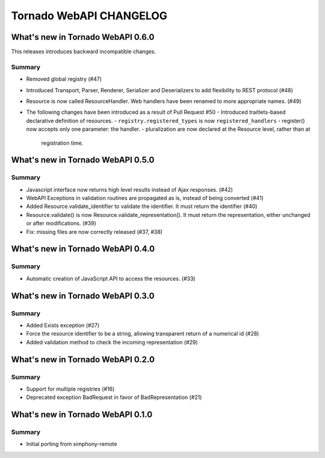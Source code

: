 Tornado WebAPI CHANGELOG
========================

What's new in Tornado WebAPI 0.6.0
----------------------------------

This releases introduces backward incompatible changes.

Summary
~~~~~~~

- Removed global registry (#47)
- Introduced Transport, Parser, Renderer, Serializer and Deserializers to
  add flexibility to REST protocol (#48)
- Resource is now called ResourceHandler. Web handlers have been renamed
  to more appropriate names. (#49)
- The following changes have been introduced as a result of Pull Request #50
  - Introduced traitlets-based declarative definition of resources.
  - ``registry.registered_types`` is now ``registered_handlers``
  - register() now accepts only one parameter: the handler.
  - pluralization are now declared at the Resource level, rather than at
    registration time.

What's new in Tornado WebAPI 0.5.0
----------------------------------

Summary
~~~~~~~

- Javascript interface now returns high level results instead of Ajax responses. (#42)
- WebAPI Exceptions in validation routines are propagated as is, instead of being converted (#41)
- Added Resource.validate_identifier to validate the identifier. It must return the
  identifier (#40)
- Resource.validate() is now Resource.validate_representation(). It must return the
  representation, either unchanged or after modifications. (#39)
- Fix: missing files are now correctly released (#37, #38)

What's new in Tornado WebAPI 0.4.0
----------------------------------

Summary
~~~~~~~

- Automatic creation of JavaScript API to access the resources. (#33)

What's new in Tornado WebAPI 0.3.0
----------------------------------

Summary
~~~~~~~

- Added Exists exception (#27)
- Force the resource identifier to be a string, 
  allowing transparent return of a numerical id (#28)
- Added validation method to check the incoming representation (#29)

What's new in Tornado WebAPI 0.2.0
----------------------------------

Summary
~~~~~~~

- Support for multiple registries (#16)
- Deprecated exception BadRequest in favor of BadRepresentation (#21)

What's new in Tornado WebAPI 0.1.0
----------------------------------

Summary
~~~~~~~

- Initial porting from simphony-remote 


